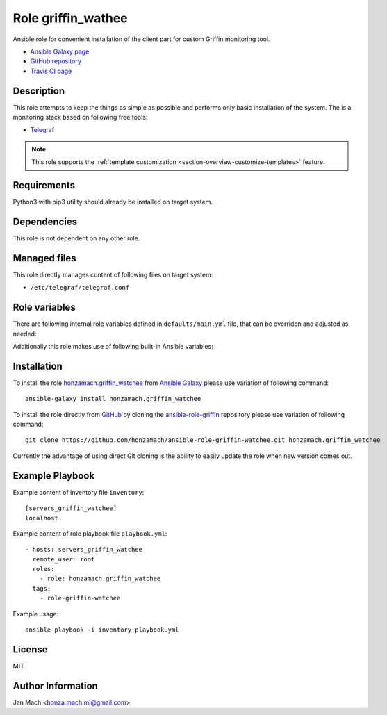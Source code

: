 .. _section-role-griffin-watchee:

Role **griffin_wathee**
================================================================================

Ansible role for convenient installation of the client part for custom Griffin 
monitoring tool.

* `Ansible Galaxy page <https://galaxy.ansible.com/honzamach/griffin_watchee>`__
* `GitHub repository <https://github.com/honzamach/ansible-role-griffin-watchee>`__
* `Travis CI page <https://travis-ci.org/honzamach/ansible-role-griffin-watchee>`__


Description
--------------------------------------------------------------------------------

This role attempts to keep the things as simple as possible and performs only
basic installation of the system. The is a monitoring stack based on following
free tools:

* `Telegraf <https://docs.influxdata.com/telegraf/v1.12/>`__

.. note::

    This role supports the :ref:`template customization <section-overview-customize-templates>` feature.


Requirements
--------------------------------------------------------------------------------

Python3 with pip3 utility should already be installed on target system.


Dependencies
--------------------------------------------------------------------------------

This role is not dependent on any other role.


Managed files
--------------------------------------------------------------------------------

This role directly manages content of following files on target system:

* ``/etc/telegraf/telegraf.conf``


Role variables
--------------------------------------------------------------------------------

There are following internal role variables defined in ``defaults/main.yml`` file,
that can be overriden and adjusted as needed:

.. envvar:: hm_griffin_watchee__deb_url_telegraf

    Location of Telegraf Debian package with custom PostgreSQL output plugin.

    * *Datatype:* ``string``
    * *Default:* ``https://telegrafreleases.blob.core.windows.net/linux/telegraf_1.11.3~with~pg-1_amd64.deb``

.. envvar:: hm_griffin_watchee__uninstall_list

    List of role-related packages, that will be removed from target system.

    * *Datatype:* ``list of strings``
    * *Default:* ``[]``

.. envvar:: hm_griffin_watchee__install_list

    List of role-related packages, that will be installed on target system.

    * *Datatype:* ``list of strings``
    * *Default:* (please see YAML file ``defaults/main.yml``)

.. envvar:: hm_griffin_watchee__apt_force_update

    Force APT cache update before installing any packages ('yes','no').

    * *Datatype:* ``enum (yes, no)``
    * *Default:* ``no``

.. envvar:: hm_griffin_watchee__dbname

    Configurations for database for storing monitoring metrics - database name.

    * *Datatype:* ``string``
    * *Default:* ``griffin``

.. envvar:: hm_griffin_watchee__dbuser

    Configurations for database for storing monitoring metrics - database user.

    * *Datatype:* ``string``
    * *Default:* ``griffin``

.. envvar:: hm_griffin_watchee__dbpswd

    Configurations for database for storing monitoring metrics - database password.

    * *Datatype:* ``string``
    * *Default:* ``griffin``


Additionally this role makes use of following built-in Ansible variables:

.. envvar:: ansible_lsb['codename']

    Debian distribution codename is used for :ref:`template customization <section-overview-customize-templates>`
    feature.


Installation
--------------------------------------------------------------------------------

To install the role `honzamach.griffin_watchee <https://galaxy.ansible.com/honzamach/griffin_watchee>`__
from `Ansible Galaxy <https://galaxy.ansible.com/>`__ please use variation of
following command::

    ansible-galaxy install honzamach.griffin_watchee

To install the role directly from `GitHub <https://github.com>`__ by cloning the
`ansible-role-griffin <https://github.com/honzamach/ansible-role-griffin-watchee>`__
repository please use variation of following command::

    git clone https://github.com/honzamach/ansible-role-griffin-watchee.git honzamach.griffin_watchee

Currently the advantage of using direct Git cloning is the ability to easily update
the role when new version comes out.


Example Playbook
--------------------------------------------------------------------------------

Example content of inventory file ``inventory``::

    [servers_griffin_watchee]
    localhost

Example content of role playbook file ``playbook.yml``::

    - hosts: servers_griffin_watchee
      remote_user: root
      roles:
        - role: honzamach.griffin_watchee
      tags:
        - role-griffin-watchee

Example usage::

    ansible-playbook -i inventory playbook.yml


License
--------------------------------------------------------------------------------

MIT


Author Information
--------------------------------------------------------------------------------

Jan Mach <honza.mach.ml@gmail.com>
